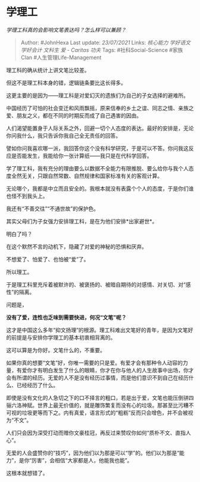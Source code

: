 * 学理工
  :PROPERTIES:
  :CUSTOM_ID: 学理工
  :END:

/学理工科真的会影响文笔表达吗？怎么样可以兼顾？/

#+BEGIN_QUOTE
  Author: #JohnHexa Last update: /23/07/2021/ Links: [[核心能力]]
  [[学好语文]] [[学好会计]] [[文科生]] [[爱 - Caritas]] [[功夫]] Tags:
  #社科Social-Science #家族Clan #人生管理Life-Management
#+END_QUOTE

理工科的确从统计上讲文笔比较差。

但这不是理工科本身的错，逻辑链条要比这长得多。

这更主要的是因为------理工科是对爱幻灭的遗族们为自己的子女选择的避难所。

中国经历了可怕的社会变迁和风雨飘摇，原来信奉的乡土之谊、同志之情、亲族之爱、朋友之义，都在不同的时期反而成了自己遇害的因由。

人们渴望能置身于人际关系之外，回避一切个人态度的表达。最好的安排是，无论你问我什么，我只告诉你我自己全无责任的回答。

譬如你问我喜欢哪一派，我回答你这个没有科学研究，于是可以不答。你问我这反应是否能发生，我能给你一张计算纸------我只是在代科学回答。

学了理工科，我有充分的理由要么以数据不全能力有限推脱、要么给你与我个人态度全然无关，只跟自然常数、自然规律和国家标准有关的客观计算。

无论哪个，我都是中立而且安全的。我根本就没有表露个个人的态度，于是你们谁也怪不到我头上。

我还有“不善交往”“不通世故”的保护色。

其实父母们为子女强力安排理工科，是在为他们安排*出家避世*。

明白了吗？

在这个默然不言的动机下，隐藏了对爱的神秘的恐惧和厌弃。

不想爱了、怕爱了、也怕被“爱”了。

所以理工。

于是理工科里充斥着被默许的、被褒扬的、被暗自期待的对感情、对关切、对“感性”的隔离。

问题是，

*没有了爱，连性也乏味到需要快进，何况“文笔”呢？*

这才是中国这么多年“抑文扬理”的根源。理工科难出文笔好的青年，是因为文笔好的前提是与安排你学理工的基本初衷相背离的。

这可以算是为你好。文笔什么的，不重要。

如果你真的想要“文笔”好，你唯一需要的只是爱。有爱才会有那种令人动容的力量，有爱你才有明白发生了什么的眼睛，你才在你与他人的人生故事中出场，你才会有所谓的经历。无爱的人不是没有经历过事情，而是他们意识不到自己在经历什么、已经经历了什么。

即使是没有文化的人急切之下的口不择言的粗口，若是出于爱，文笔也能压倒骈四骊六洛神赋。世界上最无价值的，就是雕饰繁复而没有心的垃圾。那甚至比污糟不可视的垃圾更等而下之。内有真爱，语言形式的“粗粝”反而只会增色，并不会被视为“不文”。

人们只会因为深受打动而赠你文豪桂冠，再反过来赞叹你如何“质朴不文、直指人心”。

无爱的人会盛赞你的“技巧”，因为他们以为那是可以“学”的。他们以为那是“能力”，是你“厉害”，会相信“大家都是人，他能我也能”。

这根本就想错了。
